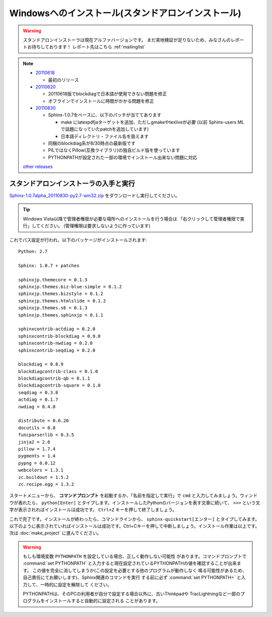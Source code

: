 ====================================================
Windowsへのインストール(スタンドアロンインストール)
====================================================

.. warning:: 

   スタンドアロンインストーラは現在アルファバージョンです。
   まだ実地検証が足りないため、みなさんのレポートお待ちしております！
   レポート先はこちら :ref:`mailinglist`

.. note::

   * 20110618_

     * 最初のリリース

   * 20110620_

     * 20110618版でblockdiagで日本語が使用できない問題を修正
     * オフラインでインストールに時間がかかる問題を修正

   * 20110830_

     * Sphinx-1.0.7をベースに、以下のパッチが当ててあります

       * make にlatexpdfjaターゲットを追加、ただしgmakeやtexliveが必要
         (以前 Sphinx-users MLで話題になっていたpatchを追加しています)
       * 日本語ディレクトリ・ファイル名を扱えます

     * 同梱のblockdiag系が8/30時点の最新版です
     * PILではなくPillow(互換ライブラリ)の独自ビルド版を使っています
     * PYTHONPATHが設定された一部の環境でインストール出来ない問題に対応

   `other releases`_


.. _20110618: https://bitbucket.org/sphinxjp/website/downloads/Sphinx-1.0.7.alpha20110618-py2.7-win32.exe
.. _20110620: https://bitbucket.org/sphinxjp/website/downloads/Sphinx-1.0.7.alpha20110620-py2.7-win32.exe
.. _20110830: https://bitbucket.org/sphinxjp/website/downloads/Sphinx-1.0.7alpha_20110830-py2.7-win32.zip
.. _`other releases`: https://bitbucket.org/sphinxjp/website/downloads


スタンドアロンインストーラの入手と実行
========================================

`Sphinx-1.0.7alpha_20110830-py2.7-win32.zip <https://bitbucket.org/sphinxjp/website/downloads/Sphinx-1.0.7alpha_20110830-py2.7-win32.zip>`_
をダウンロードし実行してください。

.. tip::

   Windows Vista以降で管理者権限が必要な場所へのインストールを行う場合は
   「右クリックして管理者権限で実行」してください。
   (管理権限は要求しないように作っています)

これでパス設定が行われ、以下のパッケージがインストールされます::

   Python: 2.7

   Sphinx: 1.0.7 + patches

   sphinxjp.themecore = 0.1.3
   sphinxjp.themes.biz-blue-simple = 0.1.2
   sphinxjp.themes.bizstyle = 0.1.2
   sphinxjp.themes.htmlslide = 0.1.2
   sphinxjp.themes.s6 = 0.1.3
   sphinxjp.themes.sphinxjp = 0.1.1

   sphinxcontrib-actdiag = 0.2.0
   sphinxcontrib-blockdiag = 0.9.0
   sphinxcontrib-nwdiag = 0.2.0
   sphinxcontrib-seqdiag = 0.2.0

   blockdiag = 0.8.9
   blockdiagcontrib-class = 0.1.0
   blockdiagcontrib-qb = 0.1.1
   blockdiagcontrib-square = 0.1.0
   seqdiag = 0.3.8
   actdiag = 0.1.7
   nwdiag = 0.4.0

   distribute = 0.6.20
   docutils = 0.8
   funcparserlib = 0.3.5
   jinja2 = 2.6
   pillow = 1.7.4
   pygments = 1.4
   pypng = 0.0.12
   webcolors = 1.3.1
   zc.buildout = 1.5.2
   zc.recipe.egg = 1.3.2


スタートメニューから、 **コマンドプロンプト** を起動するか、「名前を指定して実行」で ``cmd`` と入力してみましょう。ウィンドウが表れたら、 ``python[Enter]`` とタイプします。インストールしたPythonのバージョンを表す文章に続いて、 ``>>>`` という文字が表示されればインストールは成功です。 ``Ctrl+Z`` キーを押して終了しましょう。

これで完了です。インストールが終わったら、コマンドラインから、 ``sphinx-quickstart[エンター]`` とタイプしてみます。以下のように表示されていればインストールは成功です。Ctrl+Cキーを押して中断しましょう。インストール作業は以上です。次は :doc:`make_project` に進んでください。

.. warning::

   もしも環境変数 ``PYTHONPATH`` を設定している場合、正しく動作しない可能性
   があります。コマンドプロンプトで :command:`set PYTHONPATH`
   と入力すると現在設定されているPYTHONPATHの値を確認することが出来ます。
   この値を完全に消してしまうか(この設定を必要とする他のプログラムが動作しなく
   鳴る可能性があるため、自己責任にてお願いします)、Sphinx関連のコマンドを実行
   する前に必ず :command:`set PYTHONPATH=` と入力して、一時的に設定を解除して
   ください。

   PYTHONPATHは、そのPCの利用者が自分で設定する場合以外に、古いThinkpadや
   TracLightningなど一部のプログラムをインストールすると自動的に設定される
   ことがあります。

